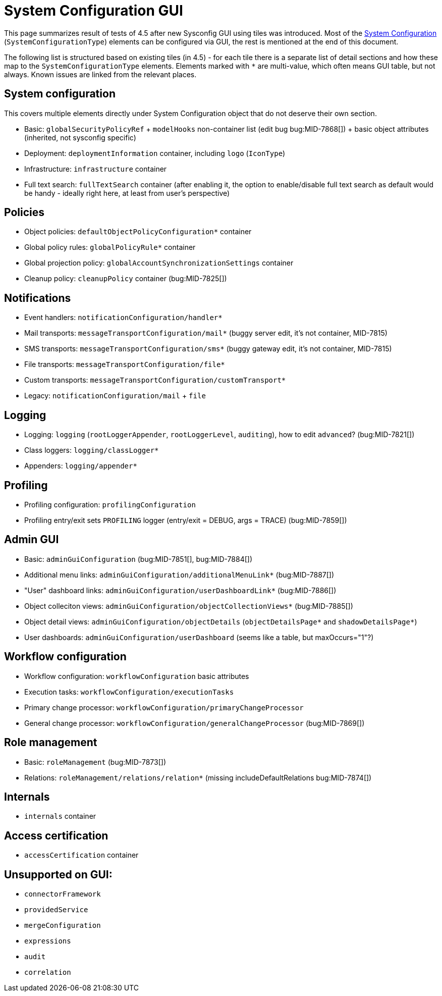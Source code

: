 = System Configuration GUI
:page-toc: top

This page summarizes result of tests of 4.5 after new Sysconfig GUI using tiles was introduced.
Most of the xref:/midpoint/reference/latest/concepts/system-configuration-object/[System Configuration]
(`SystemConfigurationType`) elements can be configured via GUI, the rest is mentioned at the end of this document.

The following list is structured based on existing tiles (in 4.5) - for each tile there is
a separate list of detail sections and how these map to the `SystemConfigurationType` elements.
Elements marked with `*` are multi-value, which often means GUI table, but not always.
Known issues are linked from the relevant places.

== System configuration

This covers multiple elements directly under System Configuration object that do not deserve their own section.

* Basic: `globalSecurityPolicyRef` + `modelHooks` non-container list (edit bug bug:MID-7868[]) + basic object attributes (inherited, not sysconfig specific)
* Deployment: `deploymentInformation` container, including `logo` (`IconType`)
* Infrastructure: `infrastructure` container
* Full text search: `fullTextSearch` container (after enabling it, the option to enable/disable full text search as default would be handy - ideally right here, at least from user's perspective)

== Policies

* Object policies: `defaultObjectPolicyConfiguration*` container
* Global policy rules: `globalPolicyRule*` container
* Global projection policy: `globalAccountSynchronizationSettings` container
* Cleanup policy: `cleanupPolicy` container (bug:MID-7825[])

== Notifications

* Event handlers: `notificationConfiguration/handler*`
* Mail transports: `messageTransportConfiguration/mail*` (buggy server edit, it's not container, MID-7815)
* SMS transports: `messageTransportConfiguration/sms*`  (buggy gateway edit, it's not container, MID-7815)
* File transports: `messageTransportConfiguration/file*`
* Custom transports: `messageTransportConfiguration/customTransport*`
* Legacy: `notificationConfiguration/mail` + `file`

== Logging

* Logging: `logging` (`rootLoggerAppender`, `rootLoggerLevel`, `auditing`), how to edit `advanced`? (bug:MID-7821[])
* Class loggers: `logging/classLogger*`
* Appenders: `logging/appender*`

== Profiling

* Profiling configuration: `profilingConfiguration`
* Profiling entry/exit sets `PROFILING` logger (entry/exit = DEBUG, args = TRACE) (bug:MID-7859[])

== Admin GUI

* Basic: `adminGuiConfiguration` (bug:MID-7851[], bug:MID-7884[])
* Additional menu links: `adminGuiConfiguration/additionalMenuLink*` (bug:MID-7887[])
* "User" dashboard links: `adminGuiConfiguration/userDashboardLink*` (bug:MID-7886[])
* Object colleciton views: `adminGuiConfiguration/objectCollectionViews*` (bug:MID-7885[])
* Object detail views: `adminGuiConfiguration/objectDetails` (`objectDetailsPage*` and `shadowDetailsPage*`)
* User dashboards: `adminGuiConfiguration/userDashboard` (seems like a table, but maxOccurs="1"?)

== Workflow configuration

* Workflow configuration: `workflowConfiguration` basic attributes
* Execution tasks: `workflowConfiguration/executionTasks`
* Primary change processor: `workflowConfiguration/primaryChangeProcessor`
* General change processor: `workflowConfiguration/generalChangeProcessor` (bug:MID-7869[])

== Role management

* Basic: `roleManagement` (bug:MID-7873[])
* Relations: `roleManagement/relations/relation*` (missing includeDefaultRelations bug:MID-7874[])

== Internals

* `internals` container

== Access certification

* `accessCertification` container

== Unsupported on GUI:

* `connectorFramework`
* `providedService`
* `mergeConfiguration`
* `expressions`
* `audit`
* `correlation`
